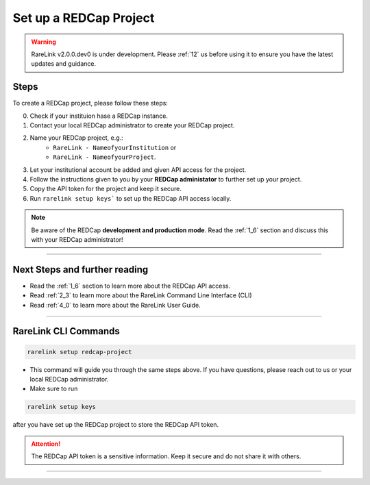 .. _3_2:

Set up a REDCap Project
========================

.. warning:: 
   RareLink v2.0.0.dev0 is under development. Please :ref:`12` us before using
   it to ensure you have the latest updates and guidance.



Steps
------

To create a REDCap project, please follow these steps:

0. Check if your instituion hase a REDCap instance.
1. Contact your local REDCap administrator to create your REDCap project.
2. Name your REDCap project, e.g.: 
    - ``RareLink - NameofyourInstitution`` or 
    - ``RareLink - NameofyourProject``.
3. Let your institutional account be added and given API access for the project.
4. Follow the instructions given to you by your **REDCap administator** to 
   further set up your project.
5. Copy the API token for the project and keep it secure.
6. Run ``rarelink setup keys``` to set up the REDCap API access locally.

.. note:: 
    Be aware of the REDCap **development and production mode**. 
    Read the :ref:`1_6` section and discuss this with your REDCap administrator!

_____________________________________________________________________________________

Next Steps and further reading
-------------------------------

- Read the :ref:`1_6` section to learn more about the REDCap API access.
- Read :ref:`2_3` to learn more about the RareLink Command Line Interface (CLI)
- Read :ref:`4_0` to learn more about the RareLink User Guide.
_____________________________________________________________________________________


RareLink CLI Commands
----------------------

.. code-block:: bash

    rarelink setup redcap-project

- This command will guide you through the same steps above. If you have 
  questions, please reach out to us or your local REDCap administrator.


- Make sure to run 

.. code-block:: bash

    rarelink setup keys

after you have set up the REDCap project to store the REDCap API token.

.. attention::
    The REDCap API token is a sensitive information. Keep it secure and do 
    not share it with others.
    
_____________________________________________________________________________________

